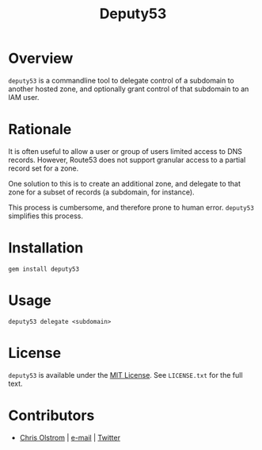 #+TITLE: Deputy53
#+LATEX: \pagebreak

* Overview

  ~deputy53~ is a commandline tool to delegate control of a subdomain to another
  hosted zone, and optionally grant control of that subdomain to an IAM user.

* Rationale

  It is often useful to allow a user or group of users limited access to DNS
  records. However, Route53 does not support granular access to a partial record
  set for a zone.

  One solution to this is to create an additional zone, and delegate to that
  zone for a subset of records (a subdomain, for instance).

  This process is cumbersome, and therefore prone to human error. ~deputy53~
  simplifies this process.

* Installation

  #+BEGIN_SRC shell
    gem install deputy53
  #+END_SRC

* Usage

  #+BEGIN_SRC shell
    deputy53 delegate <subdomain>
  #+END_SRC

* License

  ~deputy53~ is available under the [[https://tldrlegal.com/license/mit-license][MIT License]]. See ~LICENSE.txt~ for the full text.

* Contributors

  - [[https://colstrom.github.io/][Chris Olstrom]] | [[mailto:chris@olstrom.com][e-mail]] | [[https://twitter.com/ChrisOlstrom][Twitter]]
